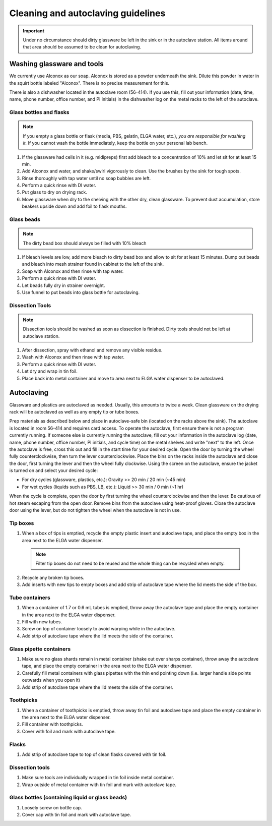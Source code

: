 ====================================
Cleaning and autoclaving guidelines
====================================


.. important::
	Under no circumstance should dirty glassware be left in the sink or in the autoclave station. All items around that area should be assumed to be clean for autoclaving.


Washing glassware and tools
---------------------------

We currently use Alconox as our soap. Alconox is stored as a powder underneath the sink. Dilute this powder in water in the squirt bottle labeled "Alconox". There is no precise measurement for this.

There is also a dishwasher located in the autoclave room (56-414). If you use this, fill out your information (date, time, name, phone number, office number, and PI initials) in the dishwasher log on the metal racks to the left of the autoclave.

Glass bottles and flasks
________________________

.. note::
  If you empty a glass bottle or flask (media, PBS, gelatin, ELGA water, etc.), *you are responsible for washing it.* If you cannot wash the bottle immediately, keep the bottle on your personal lab bench.

1. If the glassware had cells in it (e.g. midipreps) first add bleach to a concentration of 10% and let sit for at least 15 min.
2. Add Alconox and water, and shake/swirl vigorously to clean. Use the brushes by the sink for tough spots.
3. Rinse thoroughly with tap water until no soap bubbles are left.
4. Perform a quick rinse with DI water.
5. Put glass to dry on drying rack.
6. Move glassware when dry to the shelving with the other dry, clean glassware. To prevent dust accumulation, store beakers upside down and add foil to flask mouths.

Glass beads
________________________

.. note::
  The dirty bead box should always be filled with 10% bleach

1. If bleach levels are low, add more bleach to dirty bead box and allow to sit for at least 15 minutes. Dump out beads and bleach into mesh strainer found in cabinet to the left of the sink.
2. Soap with Alconox and then rinse with tap water.
3. Perform a quick rinse with DI water.
4. Let beads fully dry in strainer overnight.
5. Use funnel to put beads into glass bottle for autoclaving.

Dissection Tools
________________________

.. note:: 
  Dissection tools should be washed as soon as dissection is finished. Dirty tools should not be left at autoclave station.

1. After dissection, spray with ethanol and remove any visible residue.
2. Wash with Alconox and then rinse with tap water.
3. Perform a quick rinse with DI water.
4. Let dry and wrap in tin foil.
5. Place back into metal container and move to area next to ELGA water dispenser to be autoclaved.

Autoclaving
-------------------

Glassware and plastics are autoclaved as needed. Usually, this amounts to twice a week. Clean glassware on the drying rack will be autoclaved as well as any empty tip or tube boxes.

Prep materials as described below and place in autoclave-safe bin (located on the racks above the sink). The autoclave is located in room 56-414 and requires card access. 
To operate the autoclave, first ensure there is not a program currently running. If someone else is currently running the autoclave, fill out your information in the autoclave log (date, name, phone number, office number, PI initials, and cycle time) on the metal shelves and write "next" to the left. 
Once the autoclave is free, cross this out and fill in the start time for your desired cycle.
Open the door by turning the wheel fully counterclockwise, then turn the lever counterclockwise.
Place the bins on the racks inside the autoclave and close the door, first turning the lever and then the wheel fully clockwise.
Using the screen on the autoclave, ensure the jacket is turned on and select your desired cycle:

- For dry cycles (glassware, plastics, etc.): Gravity >> 20 min / 20 min (~45 min)
- For wet cycles (liquids such as PBS, LB, etc.): Liquid >> 30 min / 0 min (~1 hr)

When the cycle is complete, open the door by first turning the wheel counterclockwise and then the lever. 
Be cautious of hot steam escaping from the open door. Remove bins from the autoclave using heat-proof gloves.
Close the autoclave door using the lever, but do not tighten the wheel when the autoclave is not in use.


Tip boxes
________________________

1. When a box of tips is emptied, recycle the empty plastic insert and autoclave tape, and place the empty box in the area next to the ELGA water dispenser.

  .. note:: 
    Filter tip boxes do not need to be reused and the whole thing can be recycled when empty.

2. Recycle any broken tip boxes.
3. Add inserts with new tips to empty boxes and add strip of autoclave tape where the lid meets the side of the box.

Tube containers
________________________
1. When a container of 1.7 or 0.6 mL tubes is emptied, throw away the autoclave tape and place the empty container in the area next to the ELGA water dispenser.
2. Fill with new tubes.
3. Screw on top of container loosely to avoid warping while in the autoclave.
4. Add strip of autoclave tape where the lid meets the side of the container.



Glass pipette containers
________________________

1. Make sure no glass shards remain in metal container (shake out over sharps container), throw away the autoclave tape, and place the empty container in the area next to the ELGA water dispenser.
2. Carefully fill metal containers with glass pipettes with the thin end pointing down (i.e. larger handle side points outwards when you open it)
3. Add strip of autoclave tape where the lid meets the side of the container.


Toothpicks
________________________

1. When a container of toothpicks is emptied, throw away tin foil and autoclave tape and place the empty container in the area next to the ELGA water dispenser.
2. Fill container with toothpicks.
3. Cover with foil and mark with autoclave tape.

Flasks
________________________
1. Add strip of autoclave tape to top of clean flasks covered with tin foil.

Dissection tools
________________________
1. Make sure tools are individually wrapped in tin foil inside metal container.
2. Wrap outside of metal container with tin foil and mark with autoclave tape.

Glass bottles (containing liquid or glass beads)
_________________________________________________
1. Loosely screw on bottle cap.
2. Cover cap with tin foil and mark with autoclave tape.